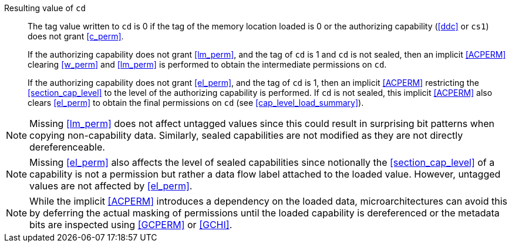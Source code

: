 Resulting value of `cd`::
The tag value written to `cd` is 0 if the tag of the memory location loaded is
0 or the authorizing capability (<<ddc>> or `cs1`) does not grant <<c_perm>>.
+
If the authorizing capability does not grant <<lm_perm>>, and the tag of `cd` is 1 and `cd` is not sealed, then an implicit <<ACPERM>> clearing <<w_perm>> and <<lm_perm>> is performed to obtain the intermediate permissions on `cd`.
+
If the authorizing capability does not grant <<el_perm>>, and the tag of `cd` is 1, then an implicit <<ACPERM>> restricting the <<section_cap_level>> to the level of the authorizing capability is performed.
If `cd` is not sealed, this implicit <<ACPERM>> also clears <<el_perm>> to obtain the final permissions on `cd` (see <<cap_level_load_summary>>).

NOTE: Missing <<lm_perm>> does not affect untagged values since this could result in surprising bit patterns when copying non-capability data.
Similarly, sealed capabilities are not modified as they are not directly dereferenceable.

NOTE: Missing <<el_perm>> also affects the level of sealed capabilities since notionally the <<section_cap_level>> of a capability is not a permission but rather a data flow label attached to the loaded value.
However, untagged values are not affected by <<el_perm>>.

NOTE: While the implicit <<ACPERM>> introduces a dependency on the loaded data, microarchitectures can avoid this by deferring the actual masking of permissions until the loaded capability is dereferenced or the metadata bits are inspected using <<GCPERM>> or <<GCHI>>.
